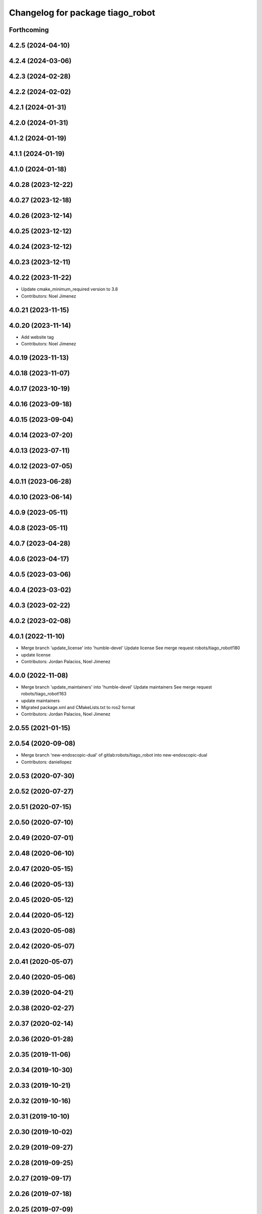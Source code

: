 ^^^^^^^^^^^^^^^^^^^^^^^^^^^^^^^^^
Changelog for package tiago_robot
^^^^^^^^^^^^^^^^^^^^^^^^^^^^^^^^^

Forthcoming
-----------

4.2.5 (2024-04-10)
------------------

4.2.4 (2024-03-06)
------------------

4.2.3 (2024-02-28)
------------------

4.2.2 (2024-02-02)
------------------

4.2.1 (2024-01-31)
------------------

4.2.0 (2024-01-31)
------------------

4.1.2 (2024-01-19)
------------------

4.1.1 (2024-01-19)
------------------

4.1.0 (2024-01-18)
------------------

4.0.28 (2023-12-22)
-------------------

4.0.27 (2023-12-18)
-------------------

4.0.26 (2023-12-14)
-------------------

4.0.25 (2023-12-12)
-------------------

4.0.24 (2023-12-12)
-------------------

4.0.23 (2023-12-11)
-------------------

4.0.22 (2023-11-22)
-------------------
* Update cmake_minimum_required version to 3.8
* Contributors: Noel Jimenez

4.0.21 (2023-11-15)
-------------------

4.0.20 (2023-11-14)
-------------------
* Add website tag
* Contributors: Noel Jimenez

4.0.19 (2023-11-13)
-------------------

4.0.18 (2023-11-07)
-------------------

4.0.17 (2023-10-19)
-------------------

4.0.16 (2023-09-18)
-------------------

4.0.15 (2023-09-04)
-------------------

4.0.14 (2023-07-20)
-------------------

4.0.13 (2023-07-11)
-------------------

4.0.12 (2023-07-05)
-------------------

4.0.11 (2023-06-28)
-------------------

4.0.10 (2023-06-14)
-------------------

4.0.9 (2023-05-11)
------------------

4.0.8 (2023-05-11)
------------------

4.0.7 (2023-04-28)
------------------

4.0.6 (2023-04-17)
------------------

4.0.5 (2023-03-06)
------------------

4.0.4 (2023-03-02)
------------------

4.0.3 (2023-02-22)
------------------

4.0.2 (2023-02-08)
------------------

4.0.1 (2022-11-10)
------------------
* Merge branch 'update_license' into 'humble-devel'
  Update license
  See merge request robots/tiago_robot!180
* update license
* Contributors: Jordan Palacios, Noel Jimenez

4.0.0 (2022-11-08)
------------------
* Merge branch 'update_maintainers' into 'humble-devel'
  Update maintainers
  See merge request robots/tiago_robot!163
* update maintainers
* Migrated package.xml and CMakeLists.txt to ros2 format
* Contributors: Jordan Palacios, Noel Jimenez

2.0.55 (2021-01-15)
-------------------

2.0.54 (2020-09-08)
-------------------
* Merge branch 'new-endoscopic-dual' of gitlab:robots/tiago_robot into new-endoscopic-dual
* Contributors: daniellopez

2.0.53 (2020-07-30)
-------------------

2.0.52 (2020-07-27)
-------------------

2.0.51 (2020-07-15)
-------------------

2.0.50 (2020-07-10)
-------------------

2.0.49 (2020-07-01)
-------------------

2.0.48 (2020-06-10)
-------------------

2.0.47 (2020-05-15)
-------------------

2.0.46 (2020-05-13)
-------------------

2.0.45 (2020-05-12)
-------------------

2.0.44 (2020-05-12)
-------------------

2.0.43 (2020-05-08)
-------------------

2.0.42 (2020-05-07)
-------------------

2.0.41 (2020-05-07)
-------------------

2.0.40 (2020-05-06)
-------------------

2.0.39 (2020-04-21)
-------------------

2.0.38 (2020-02-27)
-------------------

2.0.37 (2020-02-14)
-------------------

2.0.36 (2020-01-28)
-------------------

2.0.35 (2019-11-06)
-------------------

2.0.34 (2019-10-30)
-------------------

2.0.33 (2019-10-21)
-------------------

2.0.32 (2019-10-16)
-------------------

2.0.31 (2019-10-10)
-------------------

2.0.30 (2019-10-02)
-------------------

2.0.29 (2019-09-27)
-------------------

2.0.28 (2019-09-25)
-------------------

2.0.27 (2019-09-17)
-------------------

2.0.26 (2019-07-18)
-------------------

2.0.25 (2019-07-09)
-------------------

2.0.24 (2019-07-08)
-------------------

2.0.23 (2019-06-07)
-------------------

2.0.22 (2019-05-21)
-------------------

2.0.21 (2019-05-13)
-------------------

2.0.20 (2019-05-09)
-------------------

2.0.19 (2019-05-02)
-------------------

2.0.18 (2019-04-23)
-------------------

2.0.17 (2019-04-12)
-------------------

2.0.16 (2019-04-12)
-------------------

2.0.15 (2019-04-05)
-------------------

2.0.14 (2019-04-03)
-------------------

2.0.13 (2019-03-28)
-------------------

2.0.12 (2019-03-26)
-------------------

2.0.11 (2019-03-26)
-------------------

2.0.10 (2019-03-26)
-------------------

2.0.9 (2019-03-22)
------------------

2.0.8 (2019-03-15)
------------------

2.0.7 (2019-03-14)
------------------

2.0.6 (2019-03-12)
------------------

2.0.5 (2019-02-26)
------------------

2.0.4 (2019-02-08)
------------------

2.0.3 (2019-02-05)
------------------

2.0.2 (2018-12-21)
------------------

2.0.1 (2018-12-20)
------------------

2.0.0 (2018-12-19)
------------------
* 1.0.23
* changelog
* Contributors: Procópio Stein

1.0.23 (2018-12-05)
-------------------

1.0.22 (2018-12-04)
-------------------

1.0.21 (2018-11-29)
-------------------

1.0.20 (2018-11-19)
-------------------

1.0.19 (2018-10-23)
-------------------

1.0.18 (2018-09-19)
-------------------

1.0.17 (2018-09-17)
-------------------

1.0.16 (2018-08-06)
-------------------

1.0.15 (2018-08-06)
-------------------

1.0.14 (2018-08-01)
-------------------

1.0.13 (2018-08-01)
-------------------

1.0.12 (2018-07-30)
-------------------

1.0.11 (2018-07-13)
-------------------

1.0.10 (2018-07-10)
-------------------

1.0.9 (2018-05-24)
------------------

1.0.8 (2018-05-02)
------------------

1.0.7 (2018-05-02)
------------------

1.0.6 (2018-04-10)
------------------

1.0.5 (2018-03-29)
------------------

1.0.4 (2018-03-26)
------------------

1.0.3 (2018-03-16)
------------------

1.0.2 (2018-03-06)
------------------

1.0.1 (2018-02-22)
------------------

1.0.0 (2018-02-21)
------------------

0.0.46 (2018-02-20)
-------------------

0.0.45 (2018-02-08)
-------------------

0.0.44 (2018-02-06)
-------------------

0.0.43 (2018-01-24)
-------------------

0.0.42 (2017-12-01)
-------------------

0.0.41 (2017-10-31)
-------------------

0.0.40 (2017-10-27)
-------------------

0.0.39 (2017-07-12)
-------------------

0.0.38 (2017-05-16)
-------------------

0.0.37 (2017-05-05)
-------------------

0.0.36 (2017-04-24)
-------------------

0.0.35 (2016-12-21)
-------------------

0.0.34 (2016-11-06)
-------------------

0.0.33 (2016-11-04)
-------------------

0.0.32 (2016-10-26)
-------------------

0.0.31 (2016-10-14)
-------------------
* 0.0.30
* Update changelog
* fix licences and maintainers
* add myself as maintainer
* add myself as maintainer
* 0.0.29
* Update changelog
* 0.0.28
* Update changelog
* 0.0.27
* Update changelog
* 0.0.26
* Update changelog
* 0.0.25
* Update changelog
* 0.0.24
* changelog
* 0.0.23
* Update changelog
* 0.0.22
* Update changelog
* 0.0.21
* Update changelog
* 0.0.20
* Update changelog
* 0.0.19
* Update changelog
* 0.0.18
* changelog
* 0.0.17
* changelog
* 0.0.16
* Update changelog
* 0.0.15
* Update changelog
* 0.0.14
* Update changelog
* 0.0.13
* Update changelog
* Contributors: Jeremie Deray, Jordi Pages, Sam Pfeiffer, Victor Lopez

0.0.30 (2016-10-13)
-------------------
* fix licences and maintainers
* add myself as maintainer
* add myself as maintainer
* Contributors: Jordi Pages

0.0.29 (2016-07-28)
-------------------

0.0.28 (2016-07-28)
-------------------

0.0.27 (2016-07-19)
-------------------

0.0.26 (2016-07-08)
-------------------

0.0.25 (2016-06-28)
-------------------

0.0.24 (2016-06-15)
-------------------

0.0.23 (2016-06-15)
-------------------

0.0.22 (2016-06-15)
-------------------

0.0.21 (2016-06-15)
-------------------

0.0.20 (2016-06-14)
-------------------

0.0.19 (2016-06-14)
-------------------

0.0.18 (2016-06-14)
-------------------

0.0.17 (2016-06-13)
-------------------

0.0.16 (2016-06-13)
-------------------

0.0.15 (2016-06-13)
-------------------

0.0.14 (2016-06-10)
-------------------

0.0.13 (2016-06-10)
-------------------

0.0.12 (2016-06-07)
-------------------

0.0.11 (2016-06-03)
-------------------
* 0.0.10
* Updated changelog
* 0.0.9
* Update changelog
* 0.0.8
* Update changelog
* 0.0.7
* Update changelog
* 0.0.6
* Update changelogs
* 0.0.5
* Update changelog
* Contributors: Hilario Tome, Sam Pfeiffer, Victor Lopez

0.0.4 (2015-05-20)
------------------

0.0.3 (2015-04-15)
------------------

0.0.2 (2015-04-15)
------------------

0.0.1 (2015-01-20)
------------------
* Update run-depends
* Initial commit
* Contributors: Bence Magyar, Hilario Tome
